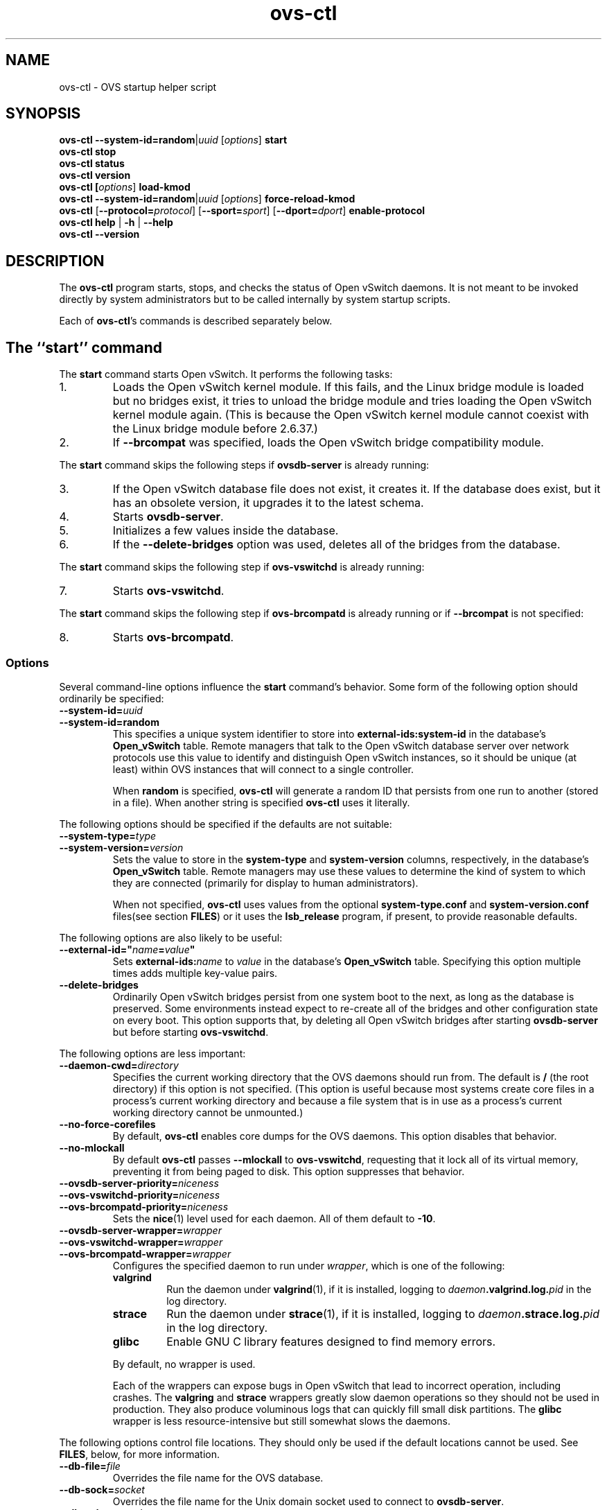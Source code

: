 .\" -*- nroff -*-
.de IQ
.  br
.  ns
.  IP "\\$1"
..
.de ST
.  PP
.  RS -0.15in
.  I "\\$1"
.  RE
..
.TH ovs\-ctl 8 "June 2011" "Open vSwitch" "Open vSwitch Manual"
.ds PN ovs\-ctl
.
.SH NAME
ovs\-ctl \- OVS startup helper script
.
.SH SYNOPSIS
\fBovs\-ctl\fR \fB\-\-system\-id=random\fR|\fIuuid\fR
[\fIoptions\fR] \fBstart
.br
\fBovs\-ctl stop
.br
\fBovs\-ctl status
.br
\fBovs\-ctl version
.br
\fBovs\-ctl
[\fIoptions\fR]
\fBload\-kmod\fR
.br
\fBovs\-ctl
\fB\-\-system\-id=random\fR|\fIuuid\fR
[\fIoptions\fR]
\fBforce\-reload\-kmod\fR
.br
\fBovs\-ctl
\fR[\fB\-\-protocol=\fIprotocol\fR]
[\fB\-\-sport=\fIsport\fR]
[\fB\-\-dport=\fIdport\fR]
\fBenable\-protocol\fR
.br
\fBovs\-ctl help \fR| \fB\-h \fR| \fB\-\-help
.br
\fBovs\-ctl \-\-version
.
.SH DESCRIPTION
.
.PP
The \fBovs\-ctl\fR program starts, stops, and checks the status of
Open vSwitch daemons.  It is not meant to be invoked directly by
system administrators but to be called internally by system startup
scripts.
.
.PP
Each of \fBovs\-ctl\fR's commands is described separately below.
.
.SH "The ``start'' command"
.
.PP
The \fBstart\fR command starts Open vSwitch.  It performs the
following tasks:
.
.IP 1.
Loads the Open vSwitch kernel module.  If this fails, and the Linux
bridge module is loaded but no bridges exist, it tries to unload the
bridge module and tries loading the Open vSwitch kernel module again.
(This is because the Open vSwitch kernel module cannot coexist with
the Linux bridge module before 2.6.37.)
.
.IP 2.
If \fB\-\-brcompat\fR was specified, loads the Open vSwitch bridge
compatibility module.
.
.PP
The \fBstart\fR command skips the following steps if
\fBovsdb\-server\fR is already running:
.IP 3.
If the Open vSwitch database file does not exist, it creates it.
If the database does exist, but it has an obsolete version, it
upgrades it to the latest schema.
.
.IP 4.
Starts \fBovsdb-server\fR.
.
.IP 5.
Initializes a few values inside the database.
.
.IP 6.
If the \fB\-\-delete\-bridges\fR option was used, deletes all of the
bridges from the database.
.
.PP
The \fBstart\fR command skips the following step if
\fBovs\-vswitchd\fR is already running:
.IP 7.
Starts \fBovs\-vswitchd\fR.
.
.PP
The \fBstart\fR command skips the following step if
\fBovs\-brcompatd\fR is already running or if \fB\-\-brcompat\fR is
not specified:
.IP 8.
Starts \fBovs\-brcompatd\fR.
.
.SS "Options"
.PP
Several command-line options influence the \fBstart\fR command's
behavior.  Some form of the following option should ordinarily be
specified:
.
.IP "\fB\-\-system\-id=\fIuuid\fR"
.IQ "\fB\-\-system\-id=random\fR"
This specifies a unique system identifier to store into
\fBexternal-ids:system-id\fR in the database's \fBOpen_vSwitch\fR
table.  Remote managers that talk to the Open vSwitch database server
over network protocols use this value to identify and distinguish Open
vSwitch instances, so it should be unique (at least) within OVS
instances that will connect to a single controller.
.IP
When \fBrandom\fR is specified, \fBovs\-ctl\fR will generate a random
ID that persists from one run to another (stored in a file).  When
another string is specified \fBovs\-ctl\fR uses it literally.
.
.PP
The following options should be specified if the defaults are not
suitable:
.
.IP "\fB\-\-system\-type=\fItype\fR"
.IQ "\fB\-\-system\-version=\fIversion\fR"
Sets the value to store in the \fBsystem-type\fR and
\fBsystem-version\fR columns, respectively, in the database's
\fBOpen_vSwitch\fR table.  Remote managers may use these values to
determine the kind of system to which they are connected (primarily
for display to human administrators).
.IP
When not specified, \fBovs\-ctl\fR uses values from the optional
\fBsystem\-type.conf\fR and \fBsystem\-version.conf\fR files(see section
\fBFILES\fR) or it uses the \fBlsb_release\fR program, if present, to
provide reasonable defaults.
.
.PP
The following options are also likely to be useful:
.
.IP "\fB\-\-external\-id=\(dq\fIname\fB=\fIvalue\fB\(dq"
Sets \fBexternal-ids:\fIname\fR to \fIvalue\fR in the database's
\fBOpen_vSwitch\fR table.  Specifying this option multiple times adds
multiple key-value pairs.
.
.IP "\fB\-\-delete\-bridges\fR"
Ordinarily Open vSwitch bridges persist from one system boot to the
next, as long as the database is preserved.  Some environments instead
expect to re-create all of the bridges and other configuration state
on every boot.  This option supports that, by deleting all Open
vSwitch bridges after starting \fBovsdb\-server\fR but before starting
\fBovs\-vswitchd\fR.
.
.PP
The following options are less important:
.
.IP "\fB\-\-daemon-cwd=\fIdirectory\fR"
Specifies the current working directory that the OVS daemons should
run from.  The default is \fB/\fR (the root directory) if this option
is not specified.  (This option is useful because most systems create
core files in a process's current working directory and because a file
system that is in use as a process's current working directory cannot
be unmounted.)
.
.IP "\fB\-\-no\-force\-corefiles\fR"
By default, \fBovs\-ctl\fR enables core dumps for the OVS daemons.
This option disables that behavior.
.
.IP "\fB\-\-no\-mlockall\fR"
By default \fBovs\-ctl\fR passes \fB\-\-mlockall\fR to
\fBovs\-vswitchd\fR, requesting that it lock all of its virtual
memory, preventing it from being paged to disk.  This option
suppresses that behavior.
.
.IP "\fB\-\-ovsdb\-server\-priority=\fIniceness\fR"
.IQ "\fB\-\-ovs\-vswitchd\-priority=\fIniceness\fR"
.IQ "\fB\-\-ovs\-brcompatd\-priority=\fIniceness\fR"
Sets the \fBnice\fR(1) level used for each daemon.  All of them
default to \fB\-10\fR.
.
.IP "\fB\-\-ovsdb\-server\-wrapper=\fIwrapper\fR"
.IQ "\fB\-\-ovs\-vswitchd\-wrapper=\fIwrapper\fR"
.IQ "\fB\-\-ovs\-brcompatd\-wrapper=\fIwrapper\fR"
.
Configures the specified daemon to run under \fIwrapper\fR, which is
one of the following:
.
.RS
.IP "\fBvalgrind\fR"
Run the daemon under \fBvalgrind\fR(1), if it is installed, logging to
\fIdaemon\fB.valgrind.log.\fIpid\fR in the log directory.
.
.IP "\fBstrace\fR"
Run the daemon under \fBstrace\fR(1), if it is installed, logging to
\fIdaemon\fB.strace.log.\fIpid\fR in the log directory.
.
.IP "\fBglibc\fR"
Enable GNU C library features designed to find memory errors.
.RE
.
.IP
By default, no wrapper is used.
.
.IP
Each of the wrappers can expose bugs in Open vSwitch that lead to
incorrect operation, including crashes.  The \fBvalgring\fR and
\fBstrace\fR wrappers greatly slow daemon operations so they should
not be used in production.  They also produce voluminous logs that can
quickly fill small disk partitions.  The \fBglibc\fR wrapper is less
resource-intensive but still somewhat slows the daemons.
.
.PP
The following options control file locations.  They should only be
used if the default locations cannot be used.  See \fBFILES\fR, below,
for more information.
.
.IP "\fB\-\-db\-file=\fIfile\fR"
Overrides the file name for the OVS database.
.
.IP "\fB\-\-db\-sock=\fIsocket\fR"
Overrides the file name for the Unix domain socket used to connect to
\fBovsdb\-server\fR.
.
.IP "\fB\-\-db\-schema=\fIschema\fR"
Overrides the file name for the OVS database schema.
.
.IP "\fB\-\-extra-dbs=\fIfile\fR"
Adds \fIfile\fR as an extra database for \fBovsdb\-server\fR to serve
out.  Multiple space-separated file names may also be specified.
\fIfile\fR should begin with \fB/\fR; if it does not, then it will be
taken as relative to \fIdbdir\fR.
.
.SH "The ``stop'' command"
.
.PP
The \fBstop\fR command shuts down Open vSwitch.  It kills any running
\fBovs\-brcompatd\fR, \fBovs\-vswitchd\fR, or \fBovsdb\-server\fR
daemons and waits for them to terminate.
.
.PP
The \fBstop\fR command does not unload the Open vSwitch kernel
modules.
.
.PP
This command does nothing and finishes successfully if the OVS daemons
aren't running.
.
.SH "The ``status'' command"
.
.PP
The \fBstatus\fR command checks whether the OVS daemons
\fBovs-vswitchd\fR and \fBovsdb\-server\fR are running and prints
messages with that information.  If \fB\-\-brcompat\fR is specified,
it also checks for \fBovs\-brcompatd\fR.  It exits with status 0 if
the daemons are running, 1 otherwise.
.
.SH "The ``version'' command"
.
.PP
The \fBversion\fR command runs \fBovsdb\-server \-\-version\fR and
\fBovs\-vswitchd \-\-version\fR.  If \fB\-\-brcompat\fR is specified,
it also runs \fBovs\-brcompatd \-\-version\fR.
.
.SH "The ``force\-reload\-kmod'' command"
.
.PP
The \fBforce\-reload\-kmod\fR command allows upgrading the Open
vSwitch kernel module without rebooting.  It performs the following
tasks:
.
.IP 1.
Gets a list of OVS ``internal'' interfaces, that is, network devices
implemented by Open vSwitch.  The most common examples of these are
bridge ``local ports''.
.
.IP 2.
Stops the Open vSwitch daemons, as if by a call to \fBovs\-ctl
stop\fR.
.
.IP 3.
Saves the kernel configuration state of the OVS internal interfaces
listed in step 1, including IP and IPv6 addresses and routing table
entries.
.
.IP 4.
Unloads the Open vSwitch kernel module (including the bridge
compatibility module if it is loaded).
.
.IP 5.
Starts OVS back up, as if by a call to \fBovs\-ctl start\fR.  This
reloads the kernel module and restarts the OVS daemons (including
\fBovs\-brcompatd\fR, if \fB\-\-brcompat\fR is specified).
.
.IP 6.
Restores the kernel configuration state that was saved in step 3.
.
.IP 7.
Checks for daemons that may need to be restarted because they have
packet sockets that are listening on old instances of Open vSwitch
kernel interfaces and, if it finds any, prints a warning on stdout.
DHCP is a common example: if the ISC DHCP client is running on an OVS
internal interface, then it will have to be restarted after completing
the above procedure.  (It would be nice if \fBovs\-ctl\fR could restart
daemons automatically, but the details are far too specific to a
particular distribution and installation.)
.
.PP
\fBforce\-kmod\-reload\fR internally stops and starts OVS, so it
accepts all of the options accepted by the \fBstart\fR command.
.
.SH "The ``load\-kmod'' command"
.
.PP
The \fBload\-kmod\fR command loads the openvswitch kernel modules if
they are not already loaded. This operation also occurs as part of
the \fBstart\fR command. The motivation for providing the \fBload\-kmod\fR
command is to allow errors when loading modules to be handled separatetly
from other errors that may occur when running the \fBstart\fR command.
.
.PP
By default the \fBload\-kmod\fR command attempts to load the
openvswitch kernel module. If the \fB\-\-brcompat\fR option is
specified then the brcompat kernel module is also loaded.
.
.SH "The ``enable\-protocol'' command"
.
.PP
The \fBenable\-protocol\fR command checks for rules related to a
specified protocol in the system's \fBiptables\fR(8) configuration.  If there
are no rules specifically related to that protocol, then it inserts a
rule to accept the specified protocol.
.
.PP
More specifically:
.
.IP \(bu
If \fBiptables\fR is not installed or not enabled, this command does
nothing, assuming that lack of filtering means that the protocol is
enabled.
.
.IP \(bu
If the \fBINPUT\fR chain has a rule that matches the specified
protocol, then this command does nothing, assuming that whatever rule
is installed reflects the system administrator's decisions.
.
.IP \(bu
Otherwise, this command installs a rule that accepts traffic of the
specified protocol.
.
.PP
This command normally completes successfully, even if it does
nothing.  Only the failure of an attempt to insert a rule normally
causes it to return an exit code other than 0.
.
The following options control the protocol to be enabled:
.
.IP "\fB\-\-protocol=\fIprotocol\fR"
The name of the IP protocol to be enabled, such as \fBgre\fR or
\fBtcp\fR.  The default is \fBgre\fR.
.
.IP "\fB\-\-sport=\fIsport\fR"
.IQ "\fB\-\-dport=\fIdport\fR"
TCP or UDP source or destination port to match.  These are optional
and allowed only with \fB\-\-protocol=tcp\fR or
\fB\-\-protocol=udp\fR.
.
.SH "The ``help'' command"
.
Prints a usage message and exits successfully.
.
.SH "OPTIONS"
.PP
In addition to the options listed for each command above, this option
controls the behavior of several of \fBovs\-ctl\fR's commands.
.
.IP "\fB\-\-brcompat\fR"
By default, \fBovs\-ctl\fR does not load the Open vSwitch bridge
compatibility module and does not start or check the status or report
the version of the \fBovs\-brcompatd\fR daemon.  This option enables
all of those behaviors.
.
.IP
The \fBstop\fR command always stops \fBovs\-brcompatd\fR, if it is
running, regardless of this option.
.
.SH "EXIT STATUS"
.
\fBovs\-ctl\fR exits with status 0 on success and nonzero on failure.
The \fBstart\fR command is considered to succeed if OVS is already
started; the \fBstop\fR command is considered to succeed if OVS is
already stopped.
.
.SH "ENVIRONMENT"
.
The following environment variables affect \fBovs\-ctl\fR:
.
.IP "\fBPATH\fR"
\fBovs\-ctl\fR does not hardcode the location of any of the programs
that it runs.  \fBovs\-ctl\fR will add the \fIsbindir\fR and
\fIbindir\fR that were specified at \fBconfigure\fR time to
\fBPATH\fR, if they are not already present.
.
.IP "\fBOVS_LOGDIR\fR"
.IQ "\fBOVS_RUNDIR\fR"
.IQ "\fBOVS_DBDIR\fR"
.IQ "\fBOVS_SYSCONFDIR\fR"
.IQ "\fBOVS_PKGDATADIR\fR"
.IQ "\fBOVS_BINDIR\fR"
.IQ "\fBOVS_SBINDIR\fR"
Setting one of these variables in the environment overrides the
respective \fBconfigure\fR option, both for \fBovs\-ctl\fR itself and
for the other Open vSwitch programs that it runs.
.
.SH "FILES"
.
\fBovs\-ctl\fR uses the following files:
.
.IP "\fBovs\-lib.sh"
Shell function library used internally by \fBovs\-ctl\fR.  It must be
installed in the same directory as \fBovs\-ctl\fR.
.
.IP "\fIlogdir\fB/\fIdaemon\fB.log\fR"
Per-daemon logfiles.
.
.IP "\fIrundir\fB/\fIdaemon\fB.pid\fR"
Per-daemon pidfiles to track whether a daemon is running and with what
process ID.
.
.IP "\fIpkgdatadir\fB/vswitch.ovsschema\fR"
The OVS database schema used to initialize the database (use
\fB\-\-db\-schema to override this location).
.
.IP "\fIdbdir\fB/conf.db\fR"
The OVS database (use \fB\-\-db\-file\fR to override this location).
.
.IP "\fIrundir\fB/openvswitch/db.sock\fR"
The Unix domain socket used for local communication with
\fBovsdb\-server\fR (use \fB\-\-db\-sock\fR to override this
location).
.
.IP "\fIsysconfdir\fB/openvswitch/system-id.conf\fR"
The persistent system UUID created and read by
\fB\-\-system\-id=random\fR.
.
.IP "\fIsysconfdir\fB/openvswitch/system\-type.conf\fR"
.IQ "\fIsysconfdir\fB/openvswitch/system\-version.conf\fR"
The \fBsystem\-type\fR  and \fBsystem\-version\fR values stored in the database's
\fBOpen_vSwitch\fR table when not specified as a command-line option.
.
.SH "EXAMPLE"
.
.PP
The files \fBdebian/openvswitch\-switch.init\fR and
\fBxenserver/etc_init.d_openvswitch\fR in the Open vSwitch source
distribution are good examples of how to use \fBovs\-ctl\fR.
.
.SH "SEE ALSO"
.
\fBREADME\fR, \fBINSTALL.Linux\fR, \fBovsdb\-server\fR(8),
\fBovs\-vswitchd\fR(8).
